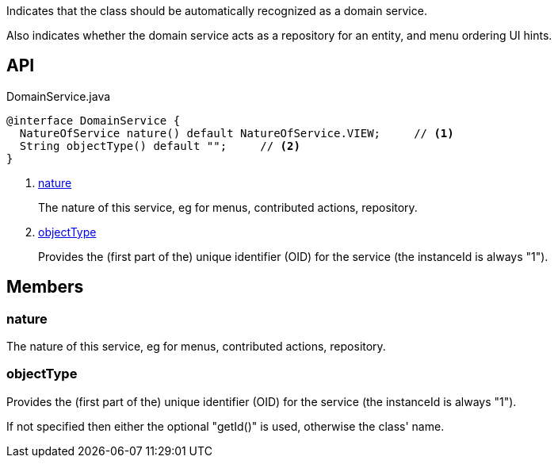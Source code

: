 :Notice: Licensed to the Apache Software Foundation (ASF) under one or more contributor license agreements. See the NOTICE file distributed with this work for additional information regarding copyright ownership. The ASF licenses this file to you under the Apache License, Version 2.0 (the "License"); you may not use this file except in compliance with the License. You may obtain a copy of the License at. http://www.apache.org/licenses/LICENSE-2.0 . Unless required by applicable law or agreed to in writing, software distributed under the License is distributed on an "AS IS" BASIS, WITHOUT WARRANTIES OR  CONDITIONS OF ANY KIND, either express or implied. See the License for the specific language governing permissions and limitations under the License.

Indicates that the class should be automatically recognized as a domain service.

Also indicates whether the domain service acts as a repository for an entity, and menu ordering UI hints.

== API

.DomainService.java
[source,java]
----
@interface DomainService {
  NatureOfService nature() default NatureOfService.VIEW;     // <.>
  String objectType() default "";     // <.>
}
----

<.> xref:#nature[nature]
+
--
The nature of this service, eg for menus, contributed actions, repository.
--
<.> xref:#objectType[objectType]
+
--
Provides the (first part of the) unique identifier (OID) for the service (the instanceId is always "1").
--

== Members

[#nature]
=== nature

The nature of this service, eg for menus, contributed actions, repository.

[#objectType]
=== objectType

Provides the (first part of the) unique identifier (OID) for the service (the instanceId is always "1").

If not specified then either the optional "getId()" is used, otherwise the class' name.

